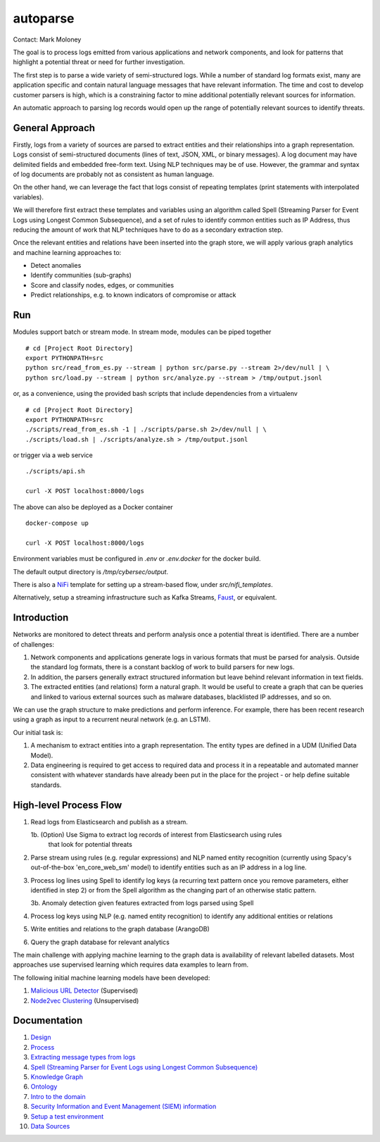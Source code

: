 autoparse
=========

Contact: Mark Moloney

The goal is to process logs emitted from various applications and network components, 
and look for patterns that highlight a potential threat or need for further investigation.

The first step is to parse a wide variety of semi-structured logs. While a number of 
standard log formats exist, many are application specific and contain natural language 
messages that have relevant information. The time and cost to develop customer parsers 
is high, which is a constraining factor to mine additional potentially relevant sources
for information.

An automatic approach to parsing log records would open up the range of potentially 
relevant sources to identify threats.


General Approach
----------------

Firstly, logs from a variety of sources are parsed to extract entities and their relationships
into a graph representation. Logs consist of semi-structured documents (lines of text, JSON, XML,
or binary messages). A log document may have delimited fields and embedded free-form text. Using
NLP techniques may be of use. However, the grammar and syntax of log documents are probably not
as consistent as human language.

On the other hand, we can leverage the fact that logs consist of repeating templates (print
statements with interpolated variables).

We will therefore first extract these templates and variables using an algorithm called
Spell (Streaming Parser for Event Logs using Longest Common Subsequence), and a set of rules
to identify common entities such as IP Address, thus reducing the amount of work that NLP
techniques have to do as a secondary extraction step.

Once the relevant entities and relations have been inserted into the graph store, we will
apply various graph analytics and machine learning approaches to:

* Detect anomalies
* Identify communities (sub-graphs)
* Score and classify nodes, edges, or communities
* Predict relationships, e.g. to known indicators of compromise or attack


Run
---

Modules support batch or stream mode. In stream mode, modules can be piped together

::

    # cd [Project Root Directory]
    export PYTHONPATH=src
    python src/read_from_es.py --stream | python src/parse.py --stream 2>/dev/null | \
    python src/load.py --stream | python src/analyze.py --stream > /tmp/output.jsonl

or, as a convenience, using the provided bash scripts that include dependencies from
a virtualenv

::

    # cd [Project Root Directory]
    export PYTHONPATH=src
    ./scripts/read_from_es.sh -1 | ./scripts/parse.sh 2>/dev/null | \
    ./scripts/load.sh | ./scripts/analyze.sh > /tmp/output.jsonl

or trigger via a web service

::

    ./scripts/api.sh

    curl -X POST localhost:8000/logs

The above can also be deployed as a Docker container

::

    docker-compose up

    curl -X POST localhost:8000/logs

Environment variables must be configured in `.env` or `.env.docker` for the docker build.

The default output directory is `/tmp/cybersec/output`.

There is also a `NiFi <https://nifi.apache.org/>`_ template for setting up a stream-based
flow, under `src/nifi_templates`.

Alternatively, setup a streaming infrastructure such as Kafka Streams, `Faust <https://github.com/robinhood/faust>`_,
or equivalent.


Introduction
------------

Networks are monitored to detect threats and perform analysis once a potential threat is
identified. There are a number of challenges:

1. Network components and applications generate logs in various formats that must be parsed
   for analysis. Outside the standard log formats, there is a constant backlog of work to
   build parsers for new logs.
2. In addition, the parsers generally extract structured information but leave behind relevant
   information in text fields.
3. The extracted entities (and relations) form a natural graph. It would be useful to create
   a graph that can be queries and linked to various external sources such as malware databases,
   blacklisted IP addresses, and so on.

We can use the graph structure to make predictions and perform inference. For example, there
has been recent research using a graph as input to a recurrent neural network (e.g. an LSTM).

Our initial task is:

1. A mechanism to extract entities into a graph representation. The entity types are defined
   in a UDM (Unified Data Model).
2. Data engineering is required to get access to required data and process it in a repeatable
   and automated manner consistent with whatever standards have already been put in the place
   for the project - or help define suitable standards.


High-level Process Flow
-----------------------

1. Read logs from Elasticsearch and publish as a stream.

   1b. (Option) Use Sigma to extract log records of interest from Elasticsearch using rules
       that look for potential threats

2. Parse stream using rules (e.g. regular expressions) and NLP named entity recognition (currently
   using Spacy's out-of-the-box 'en_core_web_sm' model) to identify entities such as an IP address
   in a log line.

3. Process log lines using Spell to identify log keys (a recurring text pattern once you remove
   parameters, either identified in step 2) or from the Spell algorithm as the changing part
   of an otherwise static pattern.

   3b. Anomaly detection given features extracted from logs parsed using Spell

4. Process log keys using NLP (e.g. named entity recognition) to identify any additional entities
   or relations

5. Write entities and relations to the graph database (ArangoDB)

6. Query the graph database for relevant analytics

The main challenge with applying machine learning to the graph data is availability of relevant
labelled datasets. Most approaches use supervised learning which requires data examples to learn
from.

The following initial machine learning models have been developed:

1. `Malicious URL Detector <src/ml/url_classifier/>`_ (Supervised)

2. `Node2vec Clustering <src/ml/node2vec/>`_ (Unsupervised)


Documentation
-------------

1. `Design <docs/design.rst>`_

2. `Process <docs/process.rst>`_

3. `Extracting message types from logs <docs/extracting_message_types.rst>`_

4. `Spell (Streaming Parser for Event Logs using Longest Common Subsequence) <docs/spell.rst>`_

5. `Knowledge Graph <docs/knowledge_graph.rst>`_

6. `Ontology <docs/ontology.rst>`_

7. `Intro to the domain <docs/domain_basics.rst>`_

8. `Security Information and Event Management (SIEM) information <docs/siem.rst>`_

9. `Setup a test environment <docs/setup.rst>`_

10. `Data Sources <docs/data_sources.rst>`_
